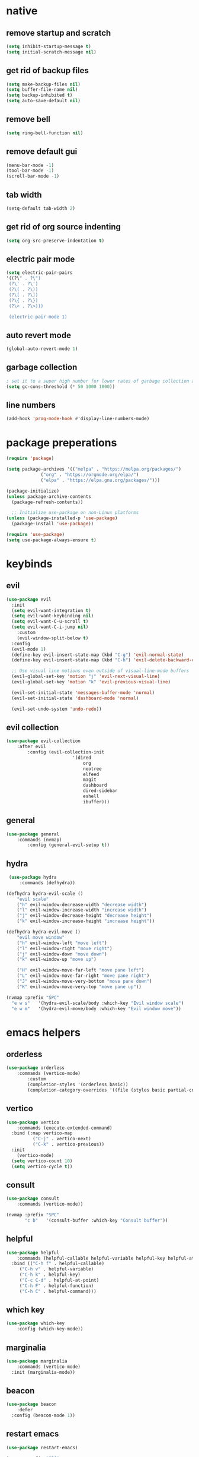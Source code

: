 * native 
** remove startup and scratch 

#+BEGIN_SRC emacs-lisp
(setq inhibit-startup-message t) 
(setq initial-scratch-message nil) 
#+END_SRC

** get rid of backup files 

#+BEGIN_SRC emacs-lisp 
(setq make-backup-files nil) 
(setq buffer-file-name nil) 
(setq backup-inhibited t) 
(setq auto-save-default nil) 
#+END_SRC 

** remove bell 

#+BEGIN_SRC emacs-lisp 
(setq ring-bell-function nil) 
#+END_SRC 

** remove default gui 

#+BEGIN_SRC emacs-lisp 
(menu-bar-mode -1) 
(tool-bar-mode -1) 
(scroll-bar-mode -1) 
#+END_SRC 

** tab width 

#+BEGIN_SRC emacs-lisp 
(setq-default tab-width 2) 
#+END_SRC 

** get rid of org source indenting 

#+BEGIN_SRC emacs-lisp 
(setq org-src-preserve-indentation t) 
#+END_SRC 

** electric pair mode 

#+BEGIN_SRC emacs-lisp 
(setq electric-pair-pairs 
'((?\" . ?\")
 (?\' . ?\')
 (?\( . ?\))
 (?\[ . ?\])
 (?\{ . ?\})
 (?\< . ?\>)))

 (electric-pair-mode 1) 
#+END_SRC 

** auto revert mode 

#+BEGIN_SRC emacs-lisp 
(global-auto-revert-mode 1) 
#+END_SRC 

** garbage collection 

#+BEGIN_SRC emacs-lisp 
  ; set it to a super high number for lower rates of garbage collection and faster startup 
  (setq gc-cons-threshold (* 50 1000 1000)) 
#+END_SRC 

** line numbers 

#+BEGIN_SRC emacs-lisp 
(add-hook 'prog-mode-hook #'display-line-numbers-mode)
#+END_SRC

* package preperations

#+BEGIN_SRC emacs-lisp
  (require 'package)

  (setq package-archives '(("melpa" . "https://melpa.org/packages/")
			   ("org" . "https://orgmode.org/elpa/")
			   ("elpa" . "https://elpa.gnu.org/packages/")))

  (package-initialize)
  (unless package-archive-contents
    (package-refresh-contents))

    ;; Initialize use-package on non-Linux platforms
  (unless (package-installed-p 'use-package)
    (package-install 'use-package))

  (require 'use-package)
  (setq use-package-always-ensure t)
#+END_SRC

* keybinds
** evil

#+BEGIN_SRC emacs-lisp
(use-package evil
  :init
  (setq evil-want-integration t)
  (setq evil-want-keybinding nil)
  (setq evil-want-C-u-scroll t)
  (setq evil-want-C-i-jump nil)
	:custom
	(evil-window-split-below t)
  :config
  (evil-mode 1)
  (define-key evil-insert-state-map (kbd "C-g") 'evil-normal-state)
  (define-key evil-insert-state-map (kbd "C-h") 'evil-delete-backward-char-and-join)

  ;; Use visual line motions even outside of visual-line-mode buffers
  (evil-global-set-key 'motion "j" 'evil-next-visual-line)
  (evil-global-set-key 'motion "k" 'evil-previous-visual-line)

  (evil-set-initial-state 'messages-buffer-mode 'normal)
  (evil-set-initial-state 'dashboard-mode 'normal)

  (evil-set-undo-system 'undo-redo))
#+END_SRC

** evil collection

#+BEGIN_SRC emacs-lisp
(use-package evil-collection
	:after evil
		:config (evil-collection-init
						 '(dired
							 org
							 neotree
							 elfeed
							 magit
							 dashboard
							 dired-sidebar
							 eshell
							 ibuffer)))
#+END_SRC

** general

#+BEGIN_SRC emacs-lisp
(use-package general
	:commands (nvmap)
		:config (general-evil-setup t))
#+END_SRC

** hydra

#+BEGIN_SRC emacs-lisp
 (use-package hydra
	 :commands (defhydra))

(defhydra hydra-evil-scale ()
	"evil scale"
	("h" evil-window-decrease-width "decrease width")
	("l" evil-window-increase-width "increase width") 
	("j" evil-window-decrease-height "decrease height")
	("k" evil-window-increase-height "increase height"))

(defhydra hydra-evil-move ()
	"evil move window"
	("h" evil-window-left "move left")
	("l" evil-window-right "move right")
	("j" evil-window-down "move down")
	("k" evil-window-up "move up")

	("H" evil-window-move-far-left "move pane left")
	("L" evil-window-move-far-right "move pane right") 
	("J" evil-window-move-very-bottom "move pane down")
	("K" evil-window-move-very-top "move pane up"))

(nvmap :prefix "SPC"
  "e w s"   '(hydra-evil-scale/body :which-key "Evil window scale")
  "e w m"   '(hydra-evil-move/body :which-key "Evil window move"))
#+END_SRC

* emacs helpers
** orderless

#+BEGIN_SRC emacs-lisp
(use-package orderless
	:commands (vertico-mode)
		:custom
		(completion-styles '(orderless basic))
		(completion-category-overrides '((file (styles basic partial-completion)))))
#+END_SRC

** vertico

#+BEGIN_SRC emacs-lisp
(use-package vertico
	:commands (execute-extended-command)
  :bind (:map vertico-map
	      ("C-j" . vertico-next)
	      ("C-k" . vertico-previous))
  :init
	(vertico-mode)
  (setq vertico-count 10)
  (setq vertico-cycle t))
#+END_SRC

** consult

#+BEGIN_SRC emacs-lisp
(use-package consult
	:commands (vertico-mode))

(nvmap :prefix "SPC"
       "c b"   '(consult-buffer :which-key "Consult buffer"))
#+END_SRC

** helpful

#+BEGIN_SRC emacs-lisp
(use-package helpful
	:commands (helpful-callable helpful-variable helpful-key helpful-at-point helpful-function helpful-command)
  :bind (("C-h f" . helpful-callable)
	 ("C-h v" . helpful-variable)
	 ("C-h k" . helpful-key)
	 ("C-c C-d" . helpful-at-point)
	 ("C-h F" . helpful-function)
	 ("C-h C" . helpful-command)))
#+END_SRC

** which key

#+BEGIN_SRC emacs-lisp
	(use-package which-key
		:config (which-key-mode))
#+END_SRC

** marginalia

#+BEGIN_SRC emacs-lisp
(use-package marginalia
	:commands (vertico-mode)
  :init (marginalia-mode))
#+END_SRC

** beacon

#+BEGIN_SRC emacs-lisp
(use-package beacon
	:defer
  :config (beacon-mode 1))
#+END_SRC

** restart emacs

#+BEGIN_SRC emacs-lisp
(use-package restart-emacs)

(nvmap :prefix "SPC"
  "r e"   '(restart-emacs :which-key "Restart emacs"))
#+END_SRC

* aesthetics
** themes

#+BEGIN_SRC emacs-lisp
(use-package doom-themes
  :config
  ;; Global settings (defaults)
  (setq doom-themes-enable-bold t    ; if nil, bold is universally disabled
        doom-themes-enable-italic t) ; if nil, italics is universally disabled
  (load-theme 'doom-one t)

  ;; Enable flashing mode-line on errors
  (doom-themes-visual-bell-config)
  ;; Enable custom neotree theme (all-the-icons must be installed!)
  (doom-themes-neotree-config)
  ;; or for treemacs users
  (setq doom-themes-treemacs-theme "doom-atom") ; use "doom-colors" for less minimal icon theme
  (doom-themes-treemacs-config)
  ;; Corrects (and improves) org-mode's native fontification.
  (doom-themes-org-config))
#+END_SRC

** font

#+BEGIN_SRC emacs-lisp
(set-face-attribute 'default nil
		    :font "JetBrainsMonoMedium Nerd Font"
		    :weight 'medium)

(use-package all-the-icons)
#+END_SRC

** modeline

#+BEGIN_SRC emacs-lisp
(use-package doom-modeline
	:after doom-themes
  :config (doom-modeline-mode 1))
#+END_SRC

** nyan cat

#+BEGIN_SRC emacs-lisp
(use-package nyan-mode
  :after doom-modeline
  :config
  (setq nyan-bar-length 15
	nyan-wavy-trail t)
  (nyan-mode)
  (nyan-start-animation))
#+END_SRC

** dashboard

#+BEGIN_SRC emacs-lisp
(use-package dashboard
  :config (dashboard-setup-startup-hook))
#+END_SRC

** darkroom

#+BEGIN_SRC emacs-lisp
(use-package darkroom
	:commands (darkroom-mode)
	:custom (darkroom-text-scale-increase 1))

(nvmap :prefix "SPC"
       "d m"   '(darkroom-mode :which-key "Darkroom mode"))
#+END_SRC

* programming
** yasnippet

#+BEGIN_SRC emacs-lisp
(use-package yasnippet
	:defer
  :init (add-to-list 'load-path "~/.emacs.d/snippets")
	:config (yas-global-mode))

(use-package consult-yasnippet
	:commands (consult-yasnippet))

(nvmap :prefix "SPC"
       "c y"   '(consult-yasnippet :which-key "Consult yasnippet"))
#+END_SRC

** corfu

#+BEGIN_SRC emacs-lisp
(global-unset-key (kbd "C-k"))

(use-package corfu
  :custom
  (corfu-cycle t)
  (corfu-auto t)
  (corfu-auto-delay 0)
  (corfu-auto-prefix 0)
  (completion-styels '(basic))
  (corfu-popupinfo-delay t)
  (corfu-popupinfo-resize t)
  :bind (:map corfu-map
	      ("C-j" . corfu-next)
	      ("C-k" . corfu-previous)
	      ("C-e" . corfu-quit)
	      :map evil-insert-state-map ("C-k" . nil))
  :init
  (corfu-popupinfo-mode)
	:hook (prog-mode . corfu-mode))
#+END_SRC

** kind icon

#+BEGIN_SRC emacs-lisp
(use-package kind-icon
	:commands (corfu-mode)
  :custom
  (kind-icon-default-face 'corfu-default) ; to compute blended backgrounds correctly
  :config
  (add-to-list 'corfu-margin-formatters #'kind-icon-margin-formatter))
#+END_SRC

** eglot

#+BEGIN_SRC emacs-lisp
(use-package eglot
	:hook (prog-mode . eglot-ensure))
#+END_SRC

** flycheck

#+BEGIN_SRC emacs-lisp
(use-package flycheck
	:hook (prog-mode . flycheck-mode))

 (nvmap :prefix "SPC"
      "f c"   '(flycheck-command-map :which-key "Flycheck"))
#+END_SRC

** treesitter

#+BEGIN_SRC emacs-lisp
(use-package tree-sitter
  :hook (prog-mode . tree-sitter-hl-mode))

(use-package tree-sitter-langs
	:commands (tree-sitter-langs-install-grammars))
#+END_SRC

** languages

#+BEGIN_SRC emacs-lisp
(use-package lua-mode
  :mode "\\.lua\\'")

(with-eval-after-load 'eglot
  (add-to-list 'eglot-server-programs
               `(lua-mode . ("~/.emacs.d/lsp/robloxlsp/server/bin/Windows/lua-language-server"))))

(flycheck-define-checker selene
  "raw blocks pensive face"
  :command ("selene" "--quiet" "--config" "C:\\Users\\seanj\\AppData\\Roaming\\.emacs.d\\custom-dependencies\\selene.toml" source)
  :error-patterns ((error line-start (file-name) ":" line ":" column ": " (message) line-end))
  :modes lua-mode)

(setq-default flycheck-checkers '(selene))
#+END_SRC

#+BEGIN_SRC emacs-lisp
(use-package typescript-mode
  :mode "\\.ts\\'")

(with-eval-after-load 'eglot
  (add-to-list 'eglot-server-programs
               `(typescript-mode . ("typescript-language-server" "--stdio"))))
#+END_SRC

#+BEGIN_SRC emacs-lisp
(use-package web-mode
  :mode "\\.tsx\\'")

(with-eval-after-load 'eglot
  (add-to-list 'eglot-server-programs
               `(web-mode . ("typescript-language-server" "--stdio"))))
#+END_SRC

** google this

#+BEGIN_SRC emacs-lisp
(use-package google-this
	:commands (google-this))

(nvmap :prefix "SPC"
       "g t"   '(google-this :which-key "Google This"))
#+END_SRC

** magit

#+BEGIN_SRC emacs-lisp
(use-package magit
	:commands magit-status)

(nvmap :prefix "SPC"
  "m s"   '(magit-status :which-key "Magit statue"))
#+END_SRC

** cape

#+BEGIN_SRC emacs-lisp
(use-package cape
	:defer
  :init
  (add-to-list 'completion-at-point-functions #'cape-dabbrev)
  (add-to-list 'completion-at-point-functions #'cape-file)
  (add-to-list 'completion-at-point-functions #'cape-symbol))
#+END_SRC

** format all

#+BEGIN_SRC emacs-lisp
(use-package format-all
	:custom
	(format-all-default-formatters
	 '(("Lua" stylua)))
	:hook (format-all-mode . format-all-ensure-formatter)
	      (before-save . format-all-buffer)
				(prog-mode . format-all-mode))

(nvmap :prefix "SPC"
  "f a"   '(format-all-buffer :which-key "Format buffer"))
#+END_SRC

* elfeed

#+BEGIN_SRC emacs-lisp
(use-package elfeed
	:commands (elfeed)
	:hook (elfeed . elfeed-update)
  :config (setq elfeed-feeds
		'(
		  ; coryxkenshin
		  "https://www.youtube.com/feeds/videos.xml?channel_id=UCiYcA0gJzg855iSKMrX3oHg"
		  ; lex fridman podcast
		  "https://www.youtube.com/feeds/videos.xml?channel_id=UCSHZKyawb77ixDdsGog4iWA"))
  (setq-default elfeed-search-filter "@6-months-ago "))
#+END_SRC

* org
** org itself

#+BEGIN_SRC emacs-lisp
(use-package org
	:config (setq org-ellipsis " ▾"))
#+END_SRC

** org roam

#+BEGIN_SRC emacs-lisp
(use-package org-roam
	:after org
  :custom (org-roam-directory "C:\\Users\\seanj\\OneDrive\\Documents\\Studies\\org-mode")
  :config
  ;; If you're using a vertical completion framework, you might want a more informative completion interface
  (setq org-roam-node-display-template (concat "${title:*} " (propertize "${tags:10}" 'face 'org-tag)))
  (org-roam-db-autosync-mode))
#+END_SRC

** org bullets

#+BEGIN_SRC emacs-lisp
(use-package org-bullets
  :custom
  (org-bullets-bullet-list '("" "" "" "" "" "" ""))
  :hook (org-mode . org-bullets-mode))
#+END_SRC

* dired
** all the icons

#+BEGIN_SRC emacs-lisp
(use-package all-the-icons-dired
	:hook (dired-mode . all-the-icons-dired-mode))
#+END_SRC

** dired sidebar

#+BEGIN_SRC emacs-lisp
(use-package dired-sidebar
	:commands (dired-sidebar-toggle-sidebar))

(nvmap :prefix "SPC"
       "d s"   '(dired-sidebar-toggle-sidebar :which-key "Dired sidebar"))
#+END_SRC

* eshell
** open keybind

#+BEGIN_SRC emacs-lisp
(defun open-eshell-below ()
	(interactive)

	(window-resize
	 (select-window
		(split-window)) 3)

	(evil-window-decrease-height 10)
	(eshell))

(nvmap :prefix "SPC"
  "e s"   '(open-eshell-below :which-key "Open eshell"))
#+END_SRC

** eshell up

#+BEGIN_SRC emacs-lisp
; basically command is like eshell-up [directory] and not cd .. over and over
(use-package eshell-up)
#+END_SRC

* custom shit
** kill other buffers

#+BEGIN_SRC emacs-lisp
(defun kill-other-buffers ()
  "Kill all buffers but the current one.
Doesn't mess with special buffers."
  (interactive)
  (when (y-or-n-p "Are you sure you want to kill all buffers but the current one? ")
    (seq-each
     #'kill-buffer
     (delete (current-buffer) (seq-filter #'buffer-file-name (buffer-list))))))
#+END_SRC
